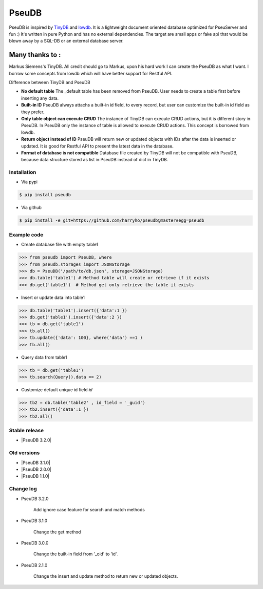 PseuDB
----

|Build Status| |Coverage| |Version|


PseuDB is inspired by TinyDB_ and lowdb_. It is a lightweight document 
oriented database optimized for PseuServer and fun :) It's written in pure
Python and has no external dependencies. The target are small apps or 
fake api that would be blown away by a SQL-DB or an external database server.

Many thanks to :
================

Markus Siemens's TinyDB. All credit should go to Markus, upon his hard work
I can create the PseuDB as what I want. I borrow some concepts from lowdb which 
will have better support for Restful API. 

Difference between TinyDB and PseuDB

- **No default table** The _default table has been removed from PseuDB. User needs to create a table first before inserting any data. 

- **Built-in ID** PseuDB always attachs a built-in id field, to every record, but user can customize the built-in id field as they prefer. 

- **Only table object can execute CRUD** The instance of TinyDB can execute CRUD actions, but it is different story in PseuDB. In PseuDB only the instance of table is allowed to execute CRUD actions. This concept is borrowed from lowdb. 

- **Return object instead of ID** PseuDB will return new or updated objects with IDs after the data is inserted or updated. It is good for Restful API to present the latest data in the database. 

- **Format of database is not compatible** Database file created by TinyDB will not be compatible with PseuDB, because data structure stored as list in PseuDB instead of dict in TinyDB. 


Installation
************

- Via pypi

.. code-block:: bash

    $ pip install pseudb

- Via github

.. code-block:: bash

    $ pip install -e git+https://github.com/harryho/pseudb@master#egg=pseudb


Example code
************

- Create database file with empty table1

.. code-block:: python

    >>> from pseudb import PseuDB, where
    >>> from pseudb.storages import JSONStorage
    >>> db = PseuDB('/path/to/db.json', storage=JSONStorage)
    >>> db.table('table1') # Method table will create or retrieve if it exists
    >>> db.get('table1')  # Method get only retrieve the table it exists

- Insert or update data into table1

.. code-block:: python

    >>> db.table('table1').insert({'data':1 })
    >>> db.get('table1').insert({'data':2 })
    >>> tb = db.get('table1')
    >>> tb.all()
    >>> tb.update({'data': 100}, where('data') ==1 )
    >>> tb.all()


- Query data from table1

.. code-block:: python

    >>> tb = db.get('table1')
    >>> tb.search(Query().data == 2)

- Customize default unique id field `id`

.. code-block:: python

    >>> tb2 = db.table('table2' , id_field = '_guid')
    >>> tb2.insert({'data':1 })
    >>> tb2.all()


Stable release
**************

- |PseuDB 3.2.0|


Old versions
************
- |PseuDB 3.1.0|

- |PseuDB 2.0.0|

- |PseuDB 1.1.0|


Change log
**********

- PseuDB 3.2.0

    Add ignore case feature for search and match methods

- PseuDB 3.1.0

    Change the get method 

- PseuDB 3.0.0 

    Change the built-in field from '_oid' to 'id'.

- PseuDB 2.1.0

    Change the insert and update method to return new or updated objects.



.. |Build Status| image:: https://travis-ci.org/harryho/pseudb.svg?branch=master
    :target: https://travis-ci.org/harryho/pseudb
.. |Coverage| image:: https://coveralls.io/repos/github/harryho/pseudb/badge.svg?branch=master
    :target: https://coveralls.io/github/harryho/pseudb?branch=master
.. |Version| image:: https://badge.fury.io/py/pseudb.svg
    :target: https://badge.fury.io/py/pseudb
.. _TinyDB: https://github.com/msiemens/tinydb
.. _lowdb: https://github.com/typicode/lowdb
.. |PseuDB 1.1.0| :target:: https://pypi.python.org/pypi?:action=display&name=pseudb&version=1.1.0
.. |PseuDB 2.0.0| :target:: https://pypi.python.org/pypi?:action=display&name=pseudb&version=2.0.0
.. |PseuDB 2.1.0| :target:: https://pypi.python.org/pypi?:action=display&name=pseudb&version=3.1.0 
.. |PseuDB 3.2.0| :target:: https://pypi.python.org/pypi?:action=display&name=pseudb&version=3.2.0 
